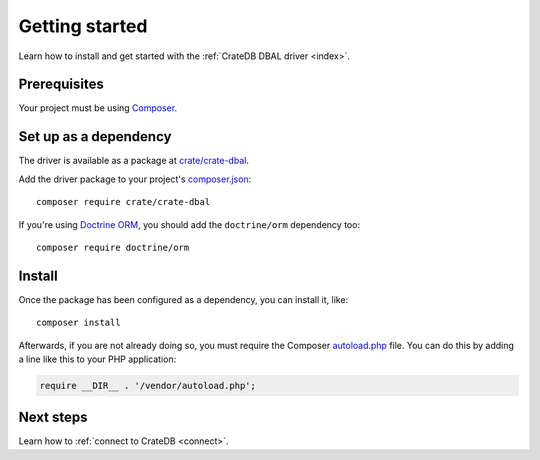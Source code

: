 ===============
Getting started
===============

Learn how to install and get started with the :ref:`CrateDB DBAL driver
<index>`.

Prerequisites
=============

Your project must be using `Composer`_.

Set up as a dependency
======================

The driver is available as a package at `crate/crate-dbal`_.

Add the driver package to your project's `composer.json`_::

    composer require crate/crate-dbal

If you're using `Doctrine ORM`_, you should add the ``doctrine/orm`` dependency
too::

    composer require doctrine/orm


Install
=======

Once the package has been configured as a dependency, you can install it, like::

    composer install

Afterwards, if you are not already doing so, you must require the Composer
`autoload.php`_ file. You can do this by adding a line like this to your PHP
application:

.. code-block:: php

    require __DIR__ . '/vendor/autoload.php';

.. SEEALSO::

    For more help with Composer, consult the `Composer documentation`_.

Next steps
==========

Learn how to :ref:`connect to CrateDB <connect>`.

.. _autoload.php: https://getcomposer.org/doc/01-basic-usage.md#autoloading
.. _Composer documentation: https://getcomposer.org
.. _Composer: https://getcomposer.org/
.. _composer.json: https://getcomposer.org/doc/01-basic-usage.md#composer-json-project-setup
.. _crate/crate-dbal: https://packagist.org/packages/crate/crate-dbal
.. _Doctrine ORM: https://www.doctrine-project.org/projects/orm.html
